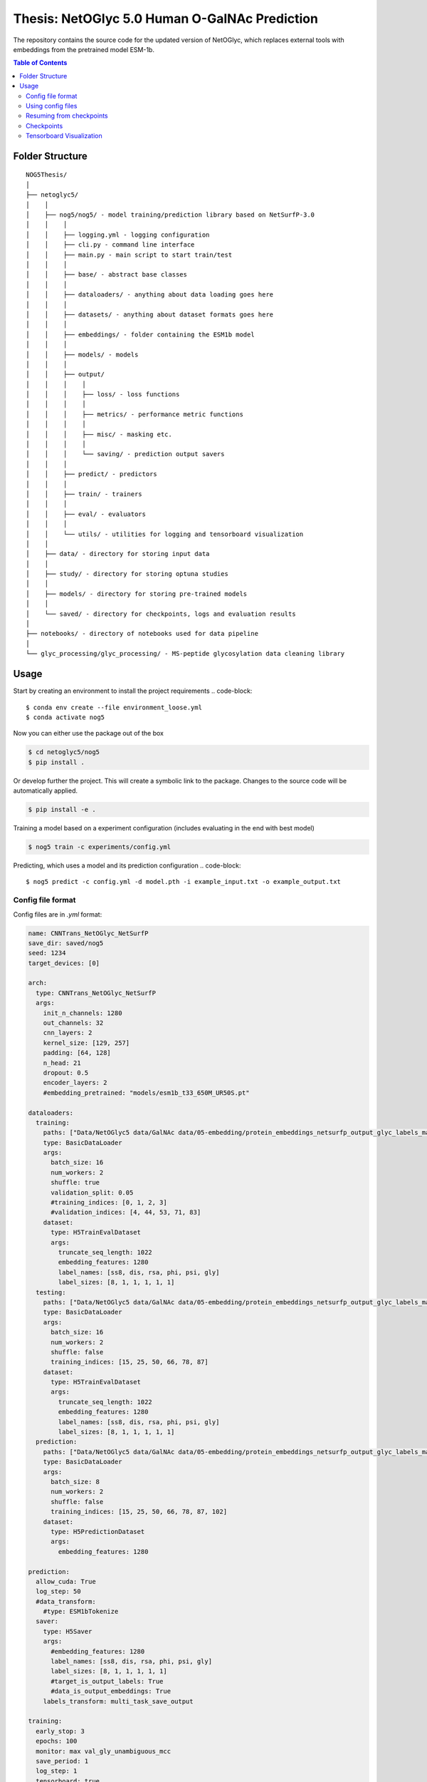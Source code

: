 ====
**Thesis**: NetOGlyc 5.0 Human O-GalNAc Prediction
====

The repository contains the source code for the updated version of NetOGlyc, which replaces external tools with embeddings from the pretrained model ESM-1b.


.. contents:: Table of Contents
   :depth: 4

Folder Structure
================

::

  NOG5Thesis/
  │
  ├── netoglyc5/
  │    │
  │    ├── nog5/nog5/ - model training/prediction library based on NetSurfP-3.0
  │    │    │
  │    │    ├── logging.yml - logging configuration
  │    │    ├── cli.py - command line interface
  │    │    ├── main.py - main script to start train/test
  │    │    │
  │    │    ├── base/ - abstract base classes
  │    │    │
  │    │    ├── dataloaders/ - anything about data loading goes here
  │    │    │
  │    │    ├── datasets/ - anything about dataset formats goes here
  │    │    │
  │    │    ├── embeddings/ - folder containing the ESM1b model
  │    │    │
  │    │    ├── models/ - models
  │    │    │
  │    │    ├── output/
  │    │    │    │
  │    │    │    ├── loss/ - loss functions
  │    │    │    │
  │    │    │    ├── metrics/ - performance metric functions
  │    │    │    │
  │    │    │    ├── misc/ - masking etc.
  │    │    │    │
  │    │    │    └── saving/ - prediction output savers
  │    │    │
  │    │    ├── predict/ - predictors
  │    │    │
  │    │    ├── train/ - trainers
  │    │    │
  │    │    ├── eval/ - evaluators
  │    │    │
  │    │    └── utils/ - utilities for logging and tensorboard visualization
  │    │
  │    ├── data/ - directory for storing input data
  │    │
  │    ├── study/ - directory for storing optuna studies
  │    │
  │    ├── models/ - directory for storing pre-trained models
  │    │
  │    └── saved/ - directory for checkpoints, logs and evaluation results
  │
  ├── notebooks/ - directory of notebooks used for data pipeline
  │
  └── glyc_processing/glyc_processing/ - MS-peptide glycosylation data cleaning library


Usage
=====
Start by creating an environment to install the project requirements
.. code-block::

  $ conda env create --file environment_loose.yml
  $ conda activate nog5

Now you can either use the package out of the box

.. code-block::

  $ cd netoglyc5/nog5
  $ pip install .

Or develop further the project. This will create a symbolic link to the package. Changes to the source code will be automatically applied.

.. code-block::

  $ pip install -e .

Training a model based on a experiment configuration (includes evaluating in the end with best model)

.. code-block::

  $ nog5 train -c experiments/config.yml

Predicting, which uses a model and its prediction configuration
.. code-block::

  $ nog5 predict -c config.yml -d model.pth -i example_input.txt -o example_output.txt


Config file format
------------------
Config files are in `.yml` format:

.. code-block:: HTML

	name: CNNTrans_NetOGlyc_NetSurfP
	save_dir: saved/nog5
	seed: 1234
	target_devices: [0]

	arch:
	  type: CNNTrans_NetOGlyc_NetSurfP
	  args:
	    init_n_channels: 1280
	    out_channels: 32
	    cnn_layers: 2
	    kernel_size: [129, 257]
	    padding: [64, 128]
	    n_head: 21
	    dropout: 0.5
	    encoder_layers: 2
	    #embedding_pretrained: "models/esm1b_t33_650M_UR50S.pt"

	dataloaders:
	  training:
	    paths: ["Data/NetOGlyc5 data/GalNAc data/05-embedding/protein_embeddings_netsurfp_output_glyc_labels_max.h5"]
	    type: BasicDataLoader
	    args:
	      batch_size: 16
	      num_workers: 2
	      shuffle: true
	      validation_split: 0.05
	      #training_indices: [0, 1, 2, 3]
	      #validation_indices: [4, 44, 53, 71, 83]
	    dataset:
	      type: H5TrainEvalDataset
	      args:
		truncate_seq_length: 1022
		embedding_features: 1280
		label_names: [ss8, dis, rsa, phi, psi, gly]
		label_sizes: [8, 1, 1, 1, 1, 1]
	  testing:
	    paths: ["Data/NetOGlyc5 data/GalNAc data/05-embedding/protein_embeddings_netsurfp_output_glyc_labels_max.h5"]
	    type: BasicDataLoader
	    args:
	      batch_size: 16
	      num_workers: 2
	      shuffle: false
	      training_indices: [15, 25, 50, 66, 78, 87]
	    dataset:
	      type: H5TrainEvalDataset
	      args:
		truncate_seq_length: 1022
		embedding_features: 1280
		label_names: [ss8, dis, rsa, phi, psi, gly]
		label_sizes: [8, 1, 1, 1, 1, 1]
	  prediction:
	    paths: ["Data/NetOGlyc5 data/GalNAc data/05-embedding/protein_embeddings_netsurfp_output_glyc_labels_max.h5"]
	    type: BasicDataLoader
	    args:
	      batch_size: 8
	      num_workers: 2
	      shuffle: false
	      training_indices: [15, 25, 50, 66, 78, 87, 102]
	    dataset:
	      type: H5PredictionDataset
	      args:
		embedding_features: 1280

	prediction:
	  allow_cuda: True
	  log_step: 50
	  #data_transform:
	    #type: ESM1bTokenize
	  saver:
	    type: H5Saver
	    args:
	      #embedding_features: 1280
	      label_names: [ss8, dis, rsa, phi, psi, gly]
	      label_sizes: [8, 1, 1, 1, 1, 1]
	      #target_is_output_labels: True
	      #data_is_output_embeddings: True
	    labels_transform: multi_task_save_output

	training:
	  early_stop: 3
	  epochs: 100
	  monitor: max val_gly_unambiguous_mcc
	  save_period: 1
	  log_step: 1
	  tensorboard: true

	optimizer:
	  type: AdamW
	  args:
	    lr: 5.0e-05
	    #weight_decay: 1.0e-3
	    #momentum: 0.9

	lr_scheduler:
	  type: null

	multitask_loss:
	  #type: AutomaticWeightedLoss
	  type: WeightedLoss
	  args:
	    loss_names: [ss8_bce, dis_mse, rsa_mse, phi_mse, psi_mse, gly_unambiguous_mse, gly_mse]
	    loss_weights: [1, 1, 1, 1, 1, 2000, 100]
	    loss_args: [{}, {}, {}, {}, {}, {positive_weight: 0.05}, {positive_weight: 0.05}]

	metrics: [ss8_pcc, ss3_pcc, dis_pcc, rsa_pcc, phi_mae, psi_mae, gly_pcc, gly_unambiguous_pcc, gly_mcc, gly_unambiguous_mcc, gly_fpr, gly_fnr]


Add additonal configurations if you need.

Using config files
------------------
Modify the configurations in `.yml` config files, then run:

.. code-block::

  $ nsp3 train -c experiments/<config>.yml

Resuming from checkpoints
-------------------------
You can resume from a previously saved checkpoint by:

.. code-block::

  nsp3 train -c experiments/<config>.yml -r path/to/checkpoint.pth

Checkpoints
-----------
You can specify the name of the training session in config files:

.. code-block:: HTML

  "name": "CNNTrans_NetOGlyc_NetSurfP"

The checkpoints will be saved in `save_dir/name/timestamp/checkpoints/`, with timestamp in
YYYY-mmdd-HHMMSS format.

A copy of config file will be saved in the same folder.

**Note**: checkpoints contain:

.. code-block:: python

  checkpoint = {
    'arch': arch,
    'epoch': epoch,
    'state_dict': self.model.state_dict(),
    'optimizer': self.optimizer.state_dict(),
    'monitor_best': self.mnt_best,
    'config': self.config,
    'loss': self.loss.state_dict(), # Only if using AutomaticWeightedLoss
  }

Tensorboard Visualization
--------------------------
This template supports `<https://pytorch.org/docs/stable/tensorboard.html>`_ visualization.

1. Run training

    Set `tensorboard` option in config file true.

2. Open tensorboard server

    Type `tensorboard --logdir saved/experiment_name_here/` at the project root, then server will open at
    `http://localhost:6006`

By default, values of loss and metrics specified in config file will be logged.
If you need more visualizations, use `add_scalar('tag', data)`,
`add_image('tag', image)`, etc in the `trainer._train_epoch` method. `add_something()` methods in
this template are basically wrappers for those of `tensorboard.SummaryWriter` module.

**Note**: You don't have to specify current steps, since `TensorboardWriter` class defined at
`utils/visualization.py` will track current steps.
